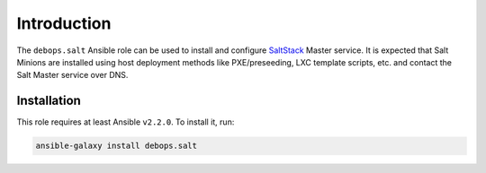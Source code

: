 Introduction
============

The ``debops.salt`` Ansible role can be used to install and configure
`SaltStack <https://saltstack.com/>`_ Master service. It is expected that Salt
Minions are installed using host deployment methods like PXE/preseeding, LXC
template scripts, etc. and contact the Salt Master service over DNS.


Installation
~~~~~~~~~~~~

This role requires at least Ansible ``v2.2.0``. To install it, run:

.. code-block:: console

   ansible-galaxy install debops.salt

..
 Local Variables:
 mode: rst
 ispell-local-dictionary: "american"
 End:
